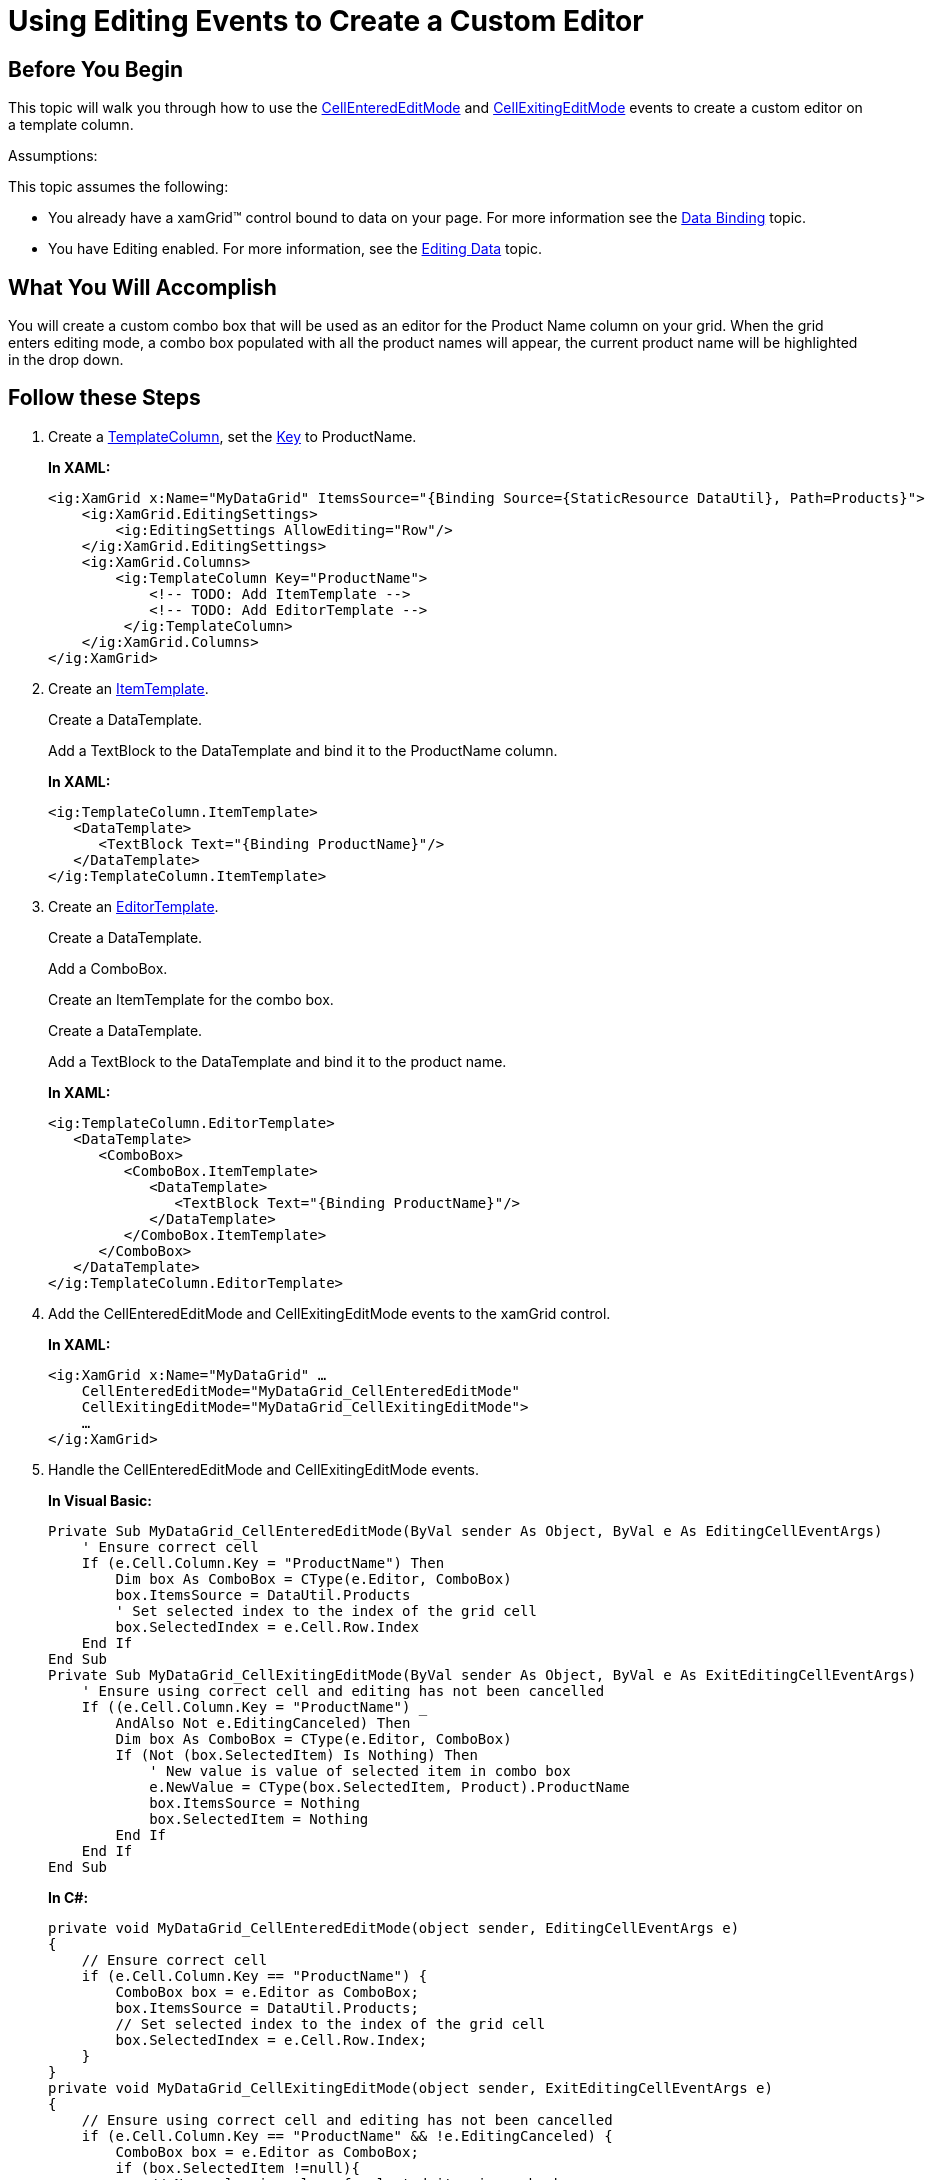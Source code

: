 ﻿////
|metadata|
{
    "name": "xamgrid-using-editing-events-to-create-a-custom-editor",
    "controlName": ["xamGrid"],
    "tags": ["Editing","Events"],
    "guid": "{B7E07871-7409-4F61-84B4-FC43D19D4355}",
    "buildFlags": [],
    "createdOn": "2016-05-25T18:21:56.0692072Z"
}
|metadata|
////

= Using Editing Events to Create a Custom Editor

== Before You Begin

This topic will walk you through how to use the link:{ApiPlatform}controls.grids.xamgrid{ApiVersion}~infragistics.controls.grids.xamgrid~cellenterededitmode_ev.html[CellEnteredEditMode] and link:{ApiPlatform}controls.grids.xamgrid{ApiVersion}~infragistics.controls.grids.xamgrid~cellexitingeditmode_ev.html[CellExitingEditMode] events to create a custom editor on a template column.

Assumptions:

This topic assumes the following:

* You already have a xamGrid™ control bound to data on your page. For more information see the link:xamgrid-data-binding.html[Data Binding] topic.
* You have Editing enabled. For more information, see the link:xamgrid-editing-data.html[Editing Data] topic.

== What You Will Accomplish

You will create a custom combo box that will be used as an editor for the Product Name column on your grid. When the grid enters editing mode, a combo box populated with all the product names will appear, the current product name will be highlighted in the drop down.

== Follow these Steps

[start=1]
. Create a link:{ApiPlatform}controls.grids.xamgrid{ApiVersion}~infragistics.controls.grids.templatecolumn.html[TemplateColumn], set the link:{ApiPlatform}controls.grids.xamgrid{ApiVersion}~infragistics.controls.grids.columnbase~key.html[Key] to ProductName.
+
*In XAML:*
+
[source,xaml]
----
<ig:XamGrid x:Name="MyDataGrid" ItemsSource="{Binding Source={StaticResource DataUtil}, Path=Products}">
    <ig:XamGrid.EditingSettings>
        <ig:EditingSettings AllowEditing="Row"/>
    </ig:XamGrid.EditingSettings>
    <ig:XamGrid.Columns>
        <ig:TemplateColumn Key="ProductName">
            <!-- TODO: Add ItemTemplate -->
            <!-- TODO: Add EditorTemplate -->    
         </ig:TemplateColumn>
    </ig:XamGrid.Columns>
</ig:XamGrid>
----

[start=2]
. Create an link:{ApiPlatform}controls.grids.xamgrid{ApiVersion}~infragistics.controls.grids.templatecolumn~itemtemplate.html[ItemTemplate].
+
Create a DataTemplate.
+
Add a TextBlock to the DataTemplate and bind it to the ProductName column.
+
*In XAML:*
+
[source,xaml]
----
<ig:TemplateColumn.ItemTemplate>
   <DataTemplate>
      <TextBlock Text="{Binding ProductName}"/>          
   </DataTemplate>
</ig:TemplateColumn.ItemTemplate>
----

[start=3]
. Create an link:{ApiPlatform}controls.grids.xamgrid{ApiVersion}~infragistics.controls.grids.templatecolumn~editortemplate.html[EditorTemplate].
+
Create a DataTemplate.
+
Add a ComboBox.
+
Create an ItemTemplate for the combo box.
+
Create a DataTemplate.
+
Add a TextBlock to the DataTemplate and bind it to the product name.
+
*In XAML:*
+
[source,xaml]
----
<ig:TemplateColumn.EditorTemplate>
   <DataTemplate>
      <ComboBox>
         <ComboBox.ItemTemplate>
            <DataTemplate>
               <TextBlock Text="{Binding ProductName}"/>
            </DataTemplate>
         </ComboBox.ItemTemplate>
      </ComboBox>
   </DataTemplate>
</ig:TemplateColumn.EditorTemplate>
----

[start=4]
. Add the CellEnteredEditMode and CellExitingEditMode events to the xamGrid control.
+
*In XAML:*
+
[source,xaml]
----
<ig:XamGrid x:Name="MyDataGrid" …
    CellEnteredEditMode="MyDataGrid_CellEnteredEditMode" 
    CellExitingEditMode="MyDataGrid_CellExitingEditMode">
    …
</ig:XamGrid>
----

[start=5]
. Handle the CellEnteredEditMode and CellExitingEditMode events.
+
*In Visual Basic:*
+
[source,vb]
----
Private Sub MyDataGrid_CellEnteredEditMode(ByVal sender As Object, ByVal e As EditingCellEventArgs)
    ' Ensure correct cell
    If (e.Cell.Column.Key = "ProductName") Then
        Dim box As ComboBox = CType(e.Editor, ComboBox)
        box.ItemsSource = DataUtil.Products
        ' Set selected index to the index of the grid cell
        box.SelectedIndex = e.Cell.Row.Index
    End If
End Sub
Private Sub MyDataGrid_CellExitingEditMode(ByVal sender As Object, ByVal e As ExitEditingCellEventArgs)
    ' Ensure using correct cell and editing has not been cancelled
    If ((e.Cell.Column.Key = "ProductName") _
        AndAlso Not e.EditingCanceled) Then
        Dim box As ComboBox = CType(e.Editor, ComboBox)
        If (Not (box.SelectedItem) Is Nothing) Then
            ' New value is value of selected item in combo box
            e.NewValue = CType(box.SelectedItem, Product).ProductName
            box.ItemsSource = Nothing
            box.SelectedItem = Nothing
        End If
    End If
End Sub
----
+
*In C#:*
+
[source,csharp]
----
private void MyDataGrid_CellEnteredEditMode(object sender, EditingCellEventArgs e)
{
    // Ensure correct cell
    if (e.Cell.Column.Key == "ProductName") {
        ComboBox box = e.Editor as ComboBox;
        box.ItemsSource = DataUtil.Products;
        // Set selected index to the index of the grid cell
        box.SelectedIndex = e.Cell.Row.Index;
    }
}
private void MyDataGrid_CellExitingEditMode(object sender, ExitEditingCellEventArgs e)
{
    // Ensure using correct cell and editing has not been cancelled
    if (e.Cell.Column.Key == "ProductName" && !e.EditingCanceled) {
        ComboBox box = e.Editor as ComboBox;
        if (box.SelectedItem !=null){
            // New value is value of selected item in combo box
            e.NewValue = ((Product)box.SelectedItem).ProductName;
            box.ItemsSource = null;
            box.SelectedItem = null;
        }
    }
}
----

[start=6]
. Save and run your application. When the ProductName column enters editing mode, you should see a combo box appear populated with the existing product names. The current product name should be selected.
+
image::images/xamGrid_Custom_Editor_Using_Editing_Events_01.png[]

== Related Topics

link:xamgrid-editing-data-in-a-template-column.html[Editing Data in a Template Column]

link:xamgrid-changing-cell-values-in-code-behind.html[Changing Cell Values in Code Behind]

link:xamgrid-validating-data.html[Validating Data]

